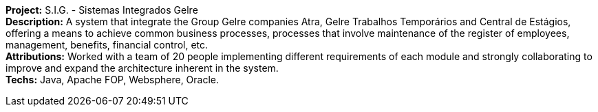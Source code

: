 *Project:* S.I.G. - Sistemas Integrados Gelre +
*Description:* A system that integrate the Group Gelre companies Atra, Gelre Trabalhos Temporários and Central de Estágios, offering a means to achieve common business processes, processes that involve maintenance of the register of employees, management, benefits, financial control, etc. + 
*Attributions:* Worked with a team of 20 people implementing different requirements of each module and strongly collaborating to improve and expand the architecture inherent in the system. +
*Techs:* Java, Apache FOP, Websphere, Oracle.